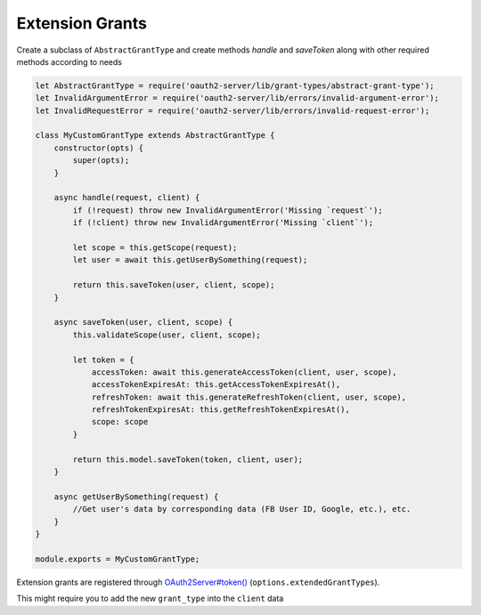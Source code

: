 ==================
 Extension Grants
==================

.. todo:: Use functions instead of ES6 class

Create a subclass of ``AbstractGrantType`` and create methods `handle` and `saveToken` along with other required methods according to needs

.. code-block:: js

  let AbstractGrantType = require('oauth2-server/lib/grant-types/abstract-grant-type');
  let InvalidArgumentError = require('oauth2-server/lib/errors/invalid-argument-error');
  let InvalidRequestError = require('oauth2-server/lib/errors/invalid-request-error');

  class MyCustomGrantType extends AbstractGrantType {
      constructor(opts) {
          super(opts);
      }

      async handle(request, client) {
          if (!request) throw new InvalidArgumentError('Missing `request`');
          if (!client) throw new InvalidArgumentError('Missing `client`');

          let scope = this.getScope(request);
          let user = await this.getUserBySomething(request);

          return this.saveToken(user, client, scope);
      }

      async saveToken(user, client, scope) {
          this.validateScope(user, client, scope);

          let token = {
              accessToken: await this.generateAccessToken(client, user, scope),
              accessTokenExpiresAt: this.getAccessTokenExpiresAt(),
              refreshToken: await this.generateRefreshToken(client, user, scope),
              refreshTokenExpiresAt: this.getRefreshTokenExpiresAt(),
              scope: scope
          }

          return this.model.saveToken(token, client, user);
      }

      async getUserBySomething(request) {
          //Get user's data by corresponding data (FB User ID, Google, etc.), etc.
      }
  }

  module.exports = MyCustomGrantType;

Extension grants are registered through `OAuth2Server#token() <https://oauth2-server.readthedocs.io/en/latest/api/oauth2-server.html#token-request-response-options-callback>`_ (``options.extendedGrantTypes``).

This might require you to add the new ``grant_type`` into the ``client`` data
